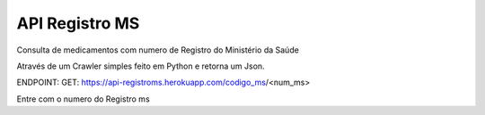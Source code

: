 API Registro MS
=========================

.. image:: https://img.shields.io/pypi/v/requests.svg
    :target: https://pypi.python.org/pypi/requests

Consulta de medicamentos com numero de Registro do Ministério da Saúde

Através de um Crawler simples feito em Python e retorna um Json.

ENDPOINT:
GET: https://api-registroms.herokuapp.com/codigo_ms/<num_ms>

Entre com o numero do Registro ms 
